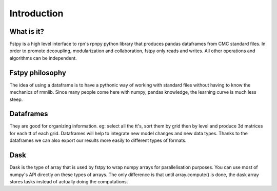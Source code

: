 Introduction
============

What is it?
-----------

Fstpy is a high level interface to rpn's rpnpy python library that
produces pandas dataframes from CMC standard files. In order
to promote decoupling, modularization and collaboration, fstpy only
reads and writes. All other operations and algorithms can be
independent.

Fstpy philosophy
----------------

The idea of using a dataframe is to have a pythonic way of working
with standard files without having to know the mechanics of rmnlib.
Since many people come here with numpy, pandas knowledge, the
learning curve is much less steep.

Dataframes
----------

They are good for organizing information. eg: select all the tt's, sort
them by grid then by level and produce 3d matrices for each tt of each
grid. Dataframes will help to integrate new model changes and new data
types. Thanks to the dataframes we can also export our results more
easily to different types of formats.


Dask
----

Dask is the type of array that is used by fstpy to wrap numpy arrays for 
parallelisation purposes. You can use most of numpy's API directly on 
these types of arrays. The only difference is that until array.compute() 
is done, the dask array stores tasks instead of actually doing the 
computations.

